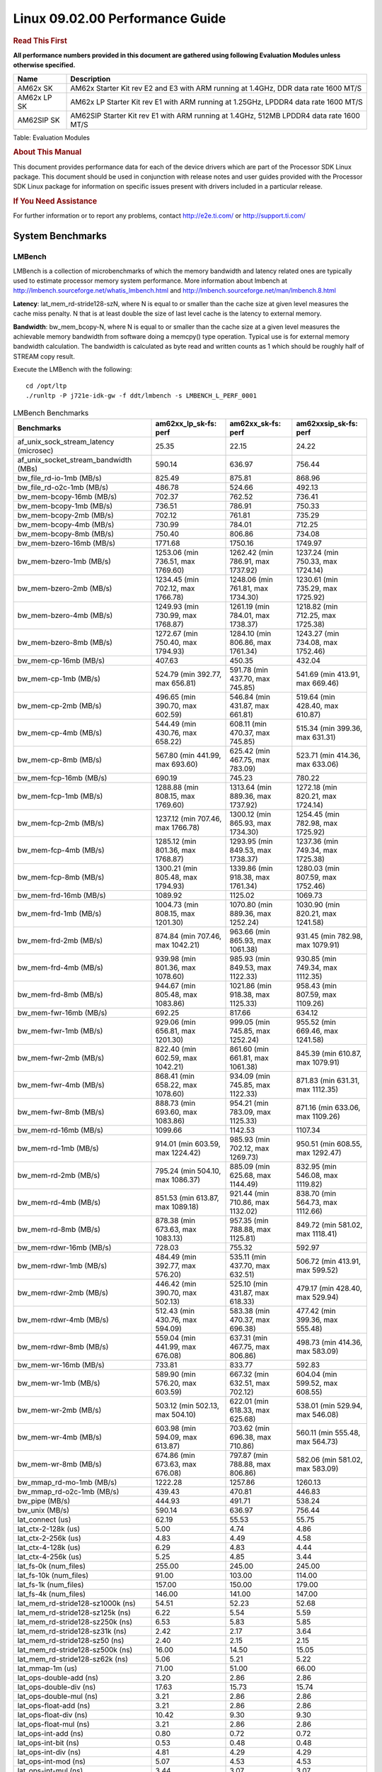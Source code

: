 
======================================
 Linux 09.02.00 Performance Guide
======================================

.. rubric::  **Read This First**
   :name: read-this-first-kernel-perf-guide

**All performance numbers provided in this document are gathered using
following Evaluation Modules unless otherwise specified.**

+----------------+----------------------------------------------------------------------------------------------------------------+
| Name           | Description                                                                                                    |
+================+================================================================================================================+
| AM62x SK       | AM62x Starter Kit rev E2 and E3 with ARM running at 1.4GHz, DDR data rate 1600 MT/S                            |
+----------------+----------------------------------------------------------------------------------------------------------------+
| AM62x LP SK    | AM62x LP Starter Kit rev E1 with ARM running at 1.25GHz, LPDDR4 data rate 1600 MT/S                            |
+----------------+----------------------------------------------------------------------------------------------------------------+
| AM62SIP SK     | AM62SIP Starter Kit rev E1 with ARM running at 1.4GHz, 512MB LPDDR4 data rate 1600 MT/S                        |
+----------------+----------------------------------------------------------------------------------------------------------------+

Table:  Evaluation Modules

.. rubric::  About This Manual
   :name: about-this-manual-kernel-perf-guide

This document provides performance data for each of the device drivers
which are part of the Processor SDK Linux package. This document should be
used in conjunction with release notes and user guides provided with the
Processor SDK Linux package for information on specific issues present
with drivers included in a particular release.

.. rubric::  If You Need Assistance
   :name: if-you-need-assistance-kernel-perf-guide

For further information or to report any problems, contact
http://e2e.ti.com/ or http://support.ti.com/

System Benchmarks
-------------------

LMBench
^^^^^^^^^^^^^^^^^^^^^^^^^^^
LMBench is a collection of microbenchmarks of which the memory bandwidth 
and latency related ones are typically used to estimate processor 
memory system performance. More information about lmbench at
http://lmbench.sourceforge.net/whatis_lmbench.html and
http://lmbench.sourceforge.net/man/lmbench.8.html

**Latency**: lat_mem_rd-stride128-szN, where N is equal to or smaller than the cache
size at given level measures the cache miss penalty. N that is at least
double the size of last level cache is the latency to external memory.

**Bandwidth**: bw_mem_bcopy-N, where N is equal to or smaller than the cache size at
a given level measures the achievable memory bandwidth from software doing
a memcpy() type operation. Typical use is for external memory bandwidth
calculation. The bandwidth is calculated as byte read and written counts
as 1 which should be roughly half of STREAM copy result.

Execute the LMBench with the following:

::

    cd /opt/ltp
    ./runltp -P j721e-idk-gw -f ddt/lmbench -s LMBENCH_L_PERF_0001

.. csv-table:: LMBench Benchmarks
    :header: "Benchmarks","am62xx_lp_sk-fs: perf","am62xx_sk-fs: perf","am62xxsip_sk-fs: perf"

    "af_unix_sock_stream_latency (microsec)","25.35","22.15","24.22"
    "af_unix_socket_stream_bandwidth (MBs)","590.14","636.97","756.44"
    "bw_file_rd-io-1mb (MB/s)","825.49","875.81","868.96"
    "bw_file_rd-o2c-1mb (MB/s)","486.78","524.66","492.13"
    "bw_mem-bcopy-16mb (MB/s)","702.37","762.52","736.41"
    "bw_mem-bcopy-1mb (MB/s)","736.51","786.91","750.33"
    "bw_mem-bcopy-2mb (MB/s)","702.12","761.81","735.29"
    "bw_mem-bcopy-4mb (MB/s)","730.99","784.01","712.25"
    "bw_mem-bcopy-8mb (MB/s)","750.40","806.86","734.08"
    "bw_mem-bzero-16mb (MB/s)","1771.68","1750.16","1749.97"
    "bw_mem-bzero-1mb (MB/s)","1253.06 (min 736.51, max 1769.60)","1262.42 (min 786.91, max 1737.92)","1237.24 (min 750.33, max 1724.14)"
    "bw_mem-bzero-2mb (MB/s)","1234.45 (min 702.12, max 1766.78)","1248.06 (min 761.81, max 1734.30)","1230.61 (min 735.29, max 1725.92)"
    "bw_mem-bzero-4mb (MB/s)","1249.93 (min 730.99, max 1768.87)","1261.19 (min 784.01, max 1738.37)","1218.82 (min 712.25, max 1725.38)"
    "bw_mem-bzero-8mb (MB/s)","1272.67 (min 750.40, max 1794.93)","1284.10 (min 806.86, max 1761.34)","1243.27 (min 734.08, max 1752.46)"
    "bw_mem-cp-16mb (MB/s)","407.63","450.35","432.04"
    "bw_mem-cp-1mb (MB/s)","524.79 (min 392.77, max 656.81)","591.78 (min 437.70, max 745.85)","541.69 (min 413.91, max 669.46)"
    "bw_mem-cp-2mb (MB/s)","496.65 (min 390.70, max 602.59)","546.84 (min 431.87, max 661.81)","519.64 (min 428.40, max 610.87)"
    "bw_mem-cp-4mb (MB/s)","544.49 (min 430.76, max 658.22)","608.11 (min 470.37, max 745.85)","515.34 (min 399.36, max 631.31)"
    "bw_mem-cp-8mb (MB/s)","567.80 (min 441.99, max 693.60)","625.42 (min 467.75, max 783.09)","523.71 (min 414.36, max 633.06)"
    "bw_mem-fcp-16mb (MB/s)","690.19","745.23","780.22"
    "bw_mem-fcp-1mb (MB/s)","1288.88 (min 808.15, max 1769.60)","1313.64 (min 889.36, max 1737.92)","1272.18 (min 820.21, max 1724.14)"
    "bw_mem-fcp-2mb (MB/s)","1237.12 (min 707.46, max 1766.78)","1300.12 (min 865.93, max 1734.30)","1254.45 (min 782.98, max 1725.92)"
    "bw_mem-fcp-4mb (MB/s)","1285.12 (min 801.36, max 1768.87)","1293.95 (min 849.53, max 1738.37)","1237.36 (min 749.34, max 1725.38)"
    "bw_mem-fcp-8mb (MB/s)","1300.21 (min 805.48, max 1794.93)","1339.86 (min 918.38, max 1761.34)","1280.03 (min 807.59, max 1752.46)"
    "bw_mem-frd-16mb (MB/s)","1089.92","1125.02","1069.73"
    "bw_mem-frd-1mb (MB/s)","1004.73 (min 808.15, max 1201.30)","1070.80 (min 889.36, max 1252.24)","1030.90 (min 820.21, max 1241.58)"
    "bw_mem-frd-2mb (MB/s)","874.84 (min 707.46, max 1042.21)","963.66 (min 865.93, max 1061.38)","931.45 (min 782.98, max 1079.91)"
    "bw_mem-frd-4mb (MB/s)","939.98 (min 801.36, max 1078.60)","985.93 (min 849.53, max 1122.33)","930.85 (min 749.34, max 1112.35)"
    "bw_mem-frd-8mb (MB/s)","944.67 (min 805.48, max 1083.86)","1021.86 (min 918.38, max 1125.33)","958.43 (min 807.59, max 1109.26)"
    "bw_mem-fwr-16mb (MB/s)","692.25","817.66","634.12"
    "bw_mem-fwr-1mb (MB/s)","929.06 (min 656.81, max 1201.30)","999.05 (min 745.85, max 1252.24)","955.52 (min 669.46, max 1241.58)"
    "bw_mem-fwr-2mb (MB/s)","822.40 (min 602.59, max 1042.21)","861.60 (min 661.81, max 1061.38)","845.39 (min 610.87, max 1079.91)"
    "bw_mem-fwr-4mb (MB/s)","868.41 (min 658.22, max 1078.60)","934.09 (min 745.85, max 1122.33)","871.83 (min 631.31, max 1112.35)"
    "bw_mem-fwr-8mb (MB/s)","888.73 (min 693.60, max 1083.86)","954.21 (min 783.09, max 1125.33)","871.16 (min 633.06, max 1109.26)"
    "bw_mem-rd-16mb (MB/s)","1099.66","1142.53","1107.34"
    "bw_mem-rd-1mb (MB/s)","914.01 (min 603.59, max 1224.42)","985.93 (min 702.12, max 1269.73)","950.51 (min 608.55, max 1292.47)"
    "bw_mem-rd-2mb (MB/s)","795.24 (min 504.10, max 1086.37)","885.09 (min 625.68, max 1144.49)","832.95 (min 546.08, max 1119.82)"
    "bw_mem-rd-4mb (MB/s)","851.53 (min 613.87, max 1089.18)","921.44 (min 710.86, max 1132.02)","838.70 (min 564.73, max 1112.66)"
    "bw_mem-rd-8mb (MB/s)","878.38 (min 673.63, max 1083.13)","957.35 (min 788.88, max 1125.81)","849.72 (min 581.02, max 1118.41)"
    "bw_mem-rdwr-16mb (MB/s)","728.03","755.32","592.97"
    "bw_mem-rdwr-1mb (MB/s)","484.49 (min 392.77, max 576.20)","535.11 (min 437.70, max 632.51)","506.72 (min 413.91, max 599.52)"
    "bw_mem-rdwr-2mb (MB/s)","446.42 (min 390.70, max 502.13)","525.10 (min 431.87, max 618.33)","479.17 (min 428.40, max 529.94)"
    "bw_mem-rdwr-4mb (MB/s)","512.43 (min 430.76, max 594.09)","583.38 (min 470.37, max 696.38)","477.42 (min 399.36, max 555.48)"
    "bw_mem-rdwr-8mb (MB/s)","559.04 (min 441.99, max 676.08)","637.31 (min 467.75, max 806.86)","498.73 (min 414.36, max 583.09)"
    "bw_mem-wr-16mb (MB/s)","733.81","833.77","592.83"
    "bw_mem-wr-1mb (MB/s)","589.90 (min 576.20, max 603.59)","667.32 (min 632.51, max 702.12)","604.04 (min 599.52, max 608.55)"
    "bw_mem-wr-2mb (MB/s)","503.12 (min 502.13, max 504.10)","622.01 (min 618.33, max 625.68)","538.01 (min 529.94, max 546.08)"
    "bw_mem-wr-4mb (MB/s)","603.98 (min 594.09, max 613.87)","703.62 (min 696.38, max 710.86)","560.11 (min 555.48, max 564.73)"
    "bw_mem-wr-8mb (MB/s)","674.86 (min 673.63, max 676.08)","797.87 (min 788.88, max 806.86)","582.06 (min 581.02, max 583.09)"
    "bw_mmap_rd-mo-1mb (MB/s)","1222.28","1257.86","1260.13"
    "bw_mmap_rd-o2c-1mb (MB/s)","439.43","470.81","446.83"
    "bw_pipe (MB/s)","444.93","491.71","538.24"
    "bw_unix (MB/s)","590.14","636.97","756.44"
    "lat_connect (us)","62.19","55.53","55.75"
    "lat_ctx-2-128k (us)","5.00","4.74","4.86"
    "lat_ctx-2-256k (us)","4.83","4.49","4.58"
    "lat_ctx-4-128k (us)","6.29","4.83","4.44"
    "lat_ctx-4-256k (us)","5.25","4.85","3.44"
    "lat_fs-0k (num_files)","255.00","245.00","245.00"
    "lat_fs-10k (num_files)","91.00","103.00","114.00"
    "lat_fs-1k (num_files)","157.00","150.00","179.00"
    "lat_fs-4k (num_files)","146.00","141.00","147.00"
    "lat_mem_rd-stride128-sz1000k (ns)","54.51","52.23","52.68"
    "lat_mem_rd-stride128-sz125k (ns)","6.22","5.54","5.59"
    "lat_mem_rd-stride128-sz250k (ns)","6.53","5.83","5.85"
    "lat_mem_rd-stride128-sz31k (ns)","2.42","2.17","3.64"
    "lat_mem_rd-stride128-sz50 (ns)","2.40","2.15","2.15"
    "lat_mem_rd-stride128-sz500k (ns)","16.00","14.50","15.05"
    "lat_mem_rd-stride128-sz62k (ns)","5.06","5.21","5.22"
    "lat_mmap-1m (us)","71.00","51.00","66.00"
    "lat_ops-double-add (ns)","3.20","2.86","2.86"
    "lat_ops-double-div (ns)","17.63","15.73","15.74"
    "lat_ops-double-mul (ns)","3.21","2.86","2.86"
    "lat_ops-float-add (ns)","3.21","2.86","2.86"
    "lat_ops-float-div (ns)","10.42","9.30","9.30"
    "lat_ops-float-mul (ns)","3.21","2.86","2.86"
    "lat_ops-int-add (ns)","0.80","0.72","0.72"
    "lat_ops-int-bit (ns)","0.53","0.48","0.48"
    "lat_ops-int-div (ns)","4.81","4.29","4.29"
    "lat_ops-int-mod (ns)","5.07","4.53","4.53"
    "lat_ops-int-mul (ns)","3.44","3.07","3.07"
    "lat_ops-int64-add (ns)","0.80","0.72","0.72"
    "lat_ops-int64-bit (ns)","0.53","0.48","0.48"
    "lat_ops-int64-div (ns)","7.61","6.79","6.80"
    "lat_ops-int64-mod (ns)","5.88","5.25","5.25"
    "lat_ops-int64-mul (ns)","4.09","3.71","3.65"
    "lat_pagefault (us)","1.81","1.66","1.67"
    "lat_pipe (us)","21.91","19.71","19.75"
    "lat_proc-exec (us)","1081.40","1009.40","1065.60"
    "lat_proc-fork (us)","849.86","795.43","792.00"
    "lat_proc-proccall (us)","0.01","0.01","0.01"
    "lat_select (us)","37.42","33.73","33.41"
    "lat_sem (us)","1.70","1.95","1.78"
    "lat_sig-catch (us)","6.10","5.40","5.41"
    "lat_sig-install (us)","0.73","0.67","0.67"
    "lat_sig-prot (us)","0.46","0.45","0.42"
    "lat_syscall-fstat (us)","3.01","2.68","2.71"
    "lat_syscall-null (us)","0.52","0.46","0.46"
    "lat_syscall-open (us)","193.30","163.47","167.13"
    "lat_syscall-read (us)","0.84","0.75","0.75"
    "lat_syscall-stat (us)","4.30","3.83","3.83"
    "lat_syscall-write (us)","0.75","0.67","0.67"
    "lat_tcp (us)","1.01","0.91","0.91"
    "lat_unix (us)","25.35","22.15","24.22"
    "latency_for_0.50_mb_block_size (nanosec)","16.00","14.50","15.05"
    "latency_for_1.00_mb_block_size (nanosec)","27.26 (min 0.00, max 54.51)","26.11 (min 0.00, max 52.23)","26.34 (min 0.00, max 52.68)"
    "pipe_bandwidth (MBs)","444.93","491.71","538.24"
    "pipe_latency (microsec)","21.91","19.71","19.75"
    "procedure_call (microsec)","0.01","0.01","0.01"
    "select_on_200_tcp_fds (microsec)","37.42","33.73","33.41"
    "semaphore_latency (microsec)","1.70","1.95","1.78"
    "signal_handler_latency (microsec)","0.73","0.67","0.67"
    "signal_handler_overhead (microsec)","6.10","5.40","5.41"
    "tcp_ip_connection_cost_to_localhost (microsec)","62.19","55.53","55.75"
    "tcp_latency_using_localhost (microsec)","1.01","0.91","0.91"




Dhrystone
^^^^^^^^^^^^^^^^^^^^^^^^^^^
Dhrystone is a core only benchmark that runs from warm L1 caches in all
modern processors. It scales linearly with clock speed. For standard ARM
cores the DMIPS/MHz score will be identical with the same compiler and flags.

Execute the benchmark with the following:

::

    runDhrystone

.. csv-table:: Dhrystone Benchmarks
    :header: "Benchmarks","am62xx_lp_sk-fs: perf","am62xx_sk-fs: perf","am62xxsip_sk-fs: perf"

    "cpu_clock (MHz)","1250.00","1400.00","1400.00"
    "dhrystone_per_mhz (DMIPS/MHz)","2.90","3.00","3.00"
    "dhrystone_per_second (DhrystoneP)","6451613.00","7407407.50","7407407.50"

Whetstone
^^^^^^^^^^^^^^^^^^^^^^^^^^^
Whetstone is a benchmark primarily measuring floating-point arithmetic performance.

Execute the benchmark with the following:

::

    runWhetstone

.. csv-table:: Whetstone Benchmarks
    :header: "Benchmarks","am62xx_lp_sk-fs: perf","am62xx_sk-fs: perf","am62xxsip_sk-fs: perf"

    "whetstone (MIPS)","5000.00","10000.00","10000.00"




Linpack
^^^^^^^^^^^^^^^^^^^^^^^^^^^
Linpack measures peak double precision (64 bit) floating point performance in
solving a dense linear system.

.. csv-table:: Linpack Benchmarks
    :header: "Benchmarks","am62xx_lp_sk-fs: perf","am62xx_sk-fs: perf","am62xxsip_sk-fs: perf"

    "linpack (Kflops)","514126.00","579026.00","578928.00"




NBench
^^^^^^^^^^^^^^^^^^^^^^^^^^^
NBench which stands for Native Benchmark is used to measure macro benchmarks
for commonly used operations such as sorting and analysis algorithms.
More information about NBench at
https://en.wikipedia.org/wiki/NBench and
https://nbench.io/articles/index.html

.. csv-table:: NBench Benchmarks
    :header: "Benchmarks","am62xx_lp_sk-fs: perf","am62xx_sk-fs: perf","am62xxsip_sk-fs: perf"

    "assignment (Iterations)","12.38","13.94","13.91"
    "fourier (Iterations)","20213.00","22640.00","22633.00"
    "fp_emulation (Iterations)","82.44","92.34","92.34"
    "huffman (Iterations)","1044.10","1169.50","1169.50"
    "idea (Iterations)","3075.80","3445.00","3444.80"
    "lu_decomposition (Iterations)","476.45","536.79","534.30"
    "neural_net (Iterations)","7.83","8.77","8.77"
    "numeric_sort (Iterations)","534.46","598.40","595.47"
    "string_sort (Iterations)","138.69","155.34","155.33"




Stream
^^^^^^^^^^^^^^^^^^^^^^^^^^^
STREAM is a microbenchmark for measuring data memory system performance without
any data reuse. It is designed to miss on caches and exercise data prefetcher
and speculative accesses.
It uses double precision floating point (64bit) but in
most modern processors the memory access will be the bottleneck.
The four individual scores are copy, scale as in multiply by constant,
add two numbers, and triad for multiply accumulate.
For bandwidth, a byte read counts as one and a byte written counts as one,
resulting in a score that is double the bandwidth LMBench will show.

Execute the benchmark with the following:

::

    stream_c

.. csv-table:: Stream Benchmarks
    :header: "Benchmarks","am62xx_lp_sk-fs: perf","am62xx_sk-fs: perf","am62xxsip_sk-fs: perf"

    "add (MB/s)","1460.50","1444.40","1736.40"
    "copy (MB/s)","1546.60","1642.50","1890.90"
    "scale (MB/s)","1668.90","1837.40","1914.10"
    "triad (MB/s)","1430.60","1487.10","1698.80"




CoreMarkPro
^^^^^^^^^^^^^^^^^^^^^^^^^^^
CoreMark®-Pro is a comprehensive, advanced processor benchmark that works with
and enhances the market-proven industry-standard EEMBC CoreMark® benchmark.
While CoreMark stresses the CPU pipeline, CoreMark-Pro tests the entire processor,
adding comprehensive support for multicore technology, a combination of integer
and floating-point workloads, and data sets for utilizing larger memory subsystems.



.. csv-table:: CoreMarkPro Benchmarks
    :header: "Benchmarks","am62xx_lp_sk-fs: perf","am62xx_sk-fs: perf","am62xxsip_sk-fs: perf"

    "cjpeg-rose7-preset (workloads/)","37.31","42.02","42.02"
    "core (workloads/)","0.27","0.30","0.30"
    "coremark-pro ()","811.35","902.24","888.68"
    "linear_alg-mid-100x100-sp (workloads/)","13.09","14.69","14.69"
    "loops-all-mid-10k-sp (workloads/)","0.60","0.67","0.67"
    "nnet_test (workloads/)","0.97","1.09","1.09"
    "parser-125k (workloads/)","7.41","8.20","8.26"
    "radix2-big-64k (workloads/)","55.49","60.22","52.59"
    "sha-test (workloads/)","72.46","80.65","80.00"
    "zip-test (workloads/)","18.87","20.83","20.83"





.. csv-table:: CoreMarkProTwoCore Benchmarks
    :header: "Benchmarks","am62xx_lp_sk-fs: perf","am62xx_sk-fs: perf","am62xxsip_sk-fs: perf"

    "cjpeg-rose7-preset (workloads/)","74.07","83.33","84.03"
    "core (workloads/)","0.54","0.60","0.60"
    "coremark-pro ()","1345.72","1477.45","1572.24"
    "linear_alg-mid-100x100-sp (workloads/)","26.21","29.36","29.36"
    "loops-all-mid-10k-sp (workloads/)","1.03","1.16","1.24"
    "nnet_test (workloads/)","1.94","2.17","2.18"
    "parser-125k (workloads/)","10.47","11.76","13.25"
    "radix2-big-64k (workloads/)","37.94","37.18","48.60"
    "sha-test (workloads/)","142.86","158.73","161.29"
    "zip-test (workloads/)","34.48","37.04","40.00"

 
 


MultiBench
^^^^^^^^^^^^^^^^^^^^^^^^^^^
MultiBench™ is a suite of benchmarks that allows processor and system designers to
analyze, test, and improve multicore processors. It uses three forms of concurrency:
Data decomposition: multiple threads cooperating on achieving a unified goal and
demonstrating a processor’s support for fine grain parallelism.
Processing multiple data streams: uses common code running over multiple threads and
demonstrating how well a processor scales over scalable data inputs.
Multiple workload processing: shows the scalability of general-purpose processing,
demonstrating concurrency over both code and data.
MultiBench combines a wide variety of application-specific workloads with the EEMBC
Multi-Instance-Test Harness (MITH), compatible and portable with most any multicore
processors and operating systems. MITH uses a thread-based API (POSIX-compliant) to
establish a common programming model that communicates with the benchmark through an
abstraction layer and provides a flexible interface to allow a wide variety of
thread-enabled workloads to be tested.

.. csv-table:: Multibench Benchmarks
    :header: "Benchmarks","am62xx_lp_sk-fs: perf","am62xx_sk-fs: perf","am62xxsip_sk-fs: perf"

    "4m-check (workloads/)","285.16","307.47","303.10"
    "4m-check-reassembly (workloads/)","62.38","66.53","64.14"
    "4m-check-reassembly-tcp (workloads/)","40.26","42.81","42.09"
    "4m-check-reassembly-tcp-cmykw2-rotatew2 (workloads/)","22.67","24.21","24.34"
    "4m-check-reassembly-tcp-x264w2 (workloads/)","1.63","1.79","1.79"
    "4m-cmykw2 (workloads/)","188.15","199.60","200.60"
    "4m-cmykw2-rotatew2 (workloads/)","36.59","39.40","38.78"
    "4m-reassembly (workloads/)","50.81","53.42","51.76"
    "4m-rotatew2 (workloads/)","41.79","44.98","46.21"
    "4m-tcp-mixed (workloads/)","94.67","102.56","102.56"
    "4m-x264w2 (workloads/)","1.70","1.87","1.86"
    "empty-wld (workloads/)","1.00","1.00","1.00"
    "idct-4m (workloads/)","16.82","18.59","18.52"
    "idct-4mw1 (workloads/)","16.82","18.59","18.58"
    "ippktcheck-4m (workloads/)","285.39","306.41","303.84"
    "ippktcheck-4mw1 (workloads/)","285.42","306.26","302.77"
    "ipres-4m (workloads/)","62.09","63.64","63.75"
    "ipres-4mw1 (workloads/)","60.90","64.82","63.53"
    "md5-4m (workloads/)","23.99","26.21","26.08"
    "md5-4mw1 (workloads/)","23.92","26.02","25.89"
    "rgbcmyk-4m (workloads/)","57.47","63.84","63.59"
    "rgbcmyk-4mw1 (workloads/)","57.13","63.67","63.53"
    "rotate-4ms1 (workloads/)","17.16","18.42","18.45"
    "rotate-4ms1w1 (workloads/)","17.18","18.42","18.40"
    "rotate-4ms64 (workloads/)","17.40","18.57","18.66"
    "rotate-4ms64w1 (workloads/)","17.39","18.46","18.59"
    "x264-4mq (workloads/)","0.50","0.56","0.56"
    "x264-4mqw1 (workloads/)","0.50","0.56","0.56"



 
 



|

Boot-time Measurement
-------------------------

Boot media: MMCSD
^^^^^^^^^^^^^^^^^^^^^^^^^^^

.. csv-table:: Boot time MMCSD
    :header: "Boot Configuration","am62xx_sk-fs: boot time (sec)"

    "Kernel boot time test when bootloader, kernel and sdk-rootfs are in mmc-sd","15.77 (min 15.31, max 16.17)"
    "Kernel boot time test when init is /bin/sh and bootloader, kernel and sdk-rootfs are in mmc-sd","3.50 (min 3.47, max 3.52)"



 
 



|

ALSA SoC Audio Driver
-------------------------

#. Access type - RW\_INTERLEAVED
#. Channels - 2
#. Format - S16\_LE
#. Period size - 64


.. csv-table:: Audio Capture
    :header: "Sampling Rate (Hz)","am62xx_lp_sk-fs: Throughput (bits/sec)","am62xx_lp_sk-fs: CPU Load (%)","am62xx_sk-fs: Throughput (bits/sec)","am62xx_sk-fs: CPU Load (%)","am62xxsip_sk-fs: Throughput (bits/sec)","am62xxsip_sk-fs: CPU Load (%)"

    "8000","255998.00","0.16","255997.00","0.20","255999.00","0.30"
    "11025","352797.00","0.18","352797.00","0.15","352798.00","0.14"
    "16000","511996.00","0.13","511996.00","0.43","511998.00","0.81"
    "22050","705595.00","0.30","705595.00","0.28","705598.00","0.25"
    "24000","705594.00","0.30","705594.00","0.26","705596.00","0.24"
    "32000","1023989.00","0.71","1023990.00","0.17","1023992.00","0.74"
    "44100","1411185.00","0.47","1411186.00","0.41","1411190.00","0.38"
    "48000","1535982.00","0.23","1535985.00","0.21","1535990.00","0.20"
    "88200","2822366.00","0.94","2822365.00","0.86","2822380.00","0.78"
    "96000","3071964.00","2.17","3071967.00","0.32","3071977.00","0.30"



 
 



 



|

Graphics SGX/RGX Driver
-------------------------

Glmark2
^^^^^^^^^^^^^^^^^^^^^^^^^^^

Run Glmark2 and capture performance reported (Score). All display outputs (HDMI, Displayport and/or LCD) are connected when running these tests

.. csv-table::
    :header: "Benchmark","am62xx_lp_sk-fs: Score","am62xx_sk-fs: Score","am62xxsip_sk-fs: Score"

    "Glmark2-DRM","35.00","40.00","38.00"
    "Glmark2-Wayland","201.00","219.00","213.00"
    "Glmark2-Wayland 1920x1080","62.00","219.00"

|

Ethernet
-----------------
Ethernet performance benchmarks were measured using Netperf 2.7.1 https://hewlettpackard.github.io/netperf/doc/netperf.html
Test procedures were modeled after those defined in RFC-2544:
https://tools.ietf.org/html/rfc2544, where the DUT is the TI device 
and the "tester" used was a Linux PC. To produce consistent results,
it is recommended to carry out performance tests in a private network and to avoid 
running NFS on the same interface used in the test. In these results, 
CPU utilization was captured as the total percentage used across all cores on the device,
while running the performance test over one external interface.  

UDP Throughput (0% loss) was measured by the procedure defined in RFC-2544 section 26.1: Throughput.
In this scenario, netperf options burst_size (-b) and wait_time (-w) are used to limit bandwidth
during different trials of the test, with the goal of finding the highest rate at which 
no loss is seen. For example, to limit bandwidth to 500Mbits/sec with 1472B datagram:

::

   burst_size = <bandwidth (bits/sec)> / 8 (bits -> bytes) / <UDP datagram size> / 100 (seconds -> 10 ms)
   burst_size = 500000000 / 8 / 1472 / 100 = 425 

   wait_time = 10 milliseconds (minimum supported by Linux PC used for testing)

UDP Throughput (possible loss) was measured by capturing throughput and packet loss statistics when
running the netperf test with no bandwidth limit (remove -b/-w options). 

In order to start a netperf client on one device, the other device must have netserver running.
To start netserver:

::

   netserver [-p <port_number>] [-4 (IPv4 addressing)] [-6 (IPv6 addressing)]

Running the following shell script from the DUT will trigger netperf clients to measure 
bidirectional TCP performance for 60 seconds and report CPU utilization. Parameter -k is used in
client commands to summarize selected statistics on their own line and -j is used to gain 
additional timing measurements during the test.  

::

   #!/bin/bash
   for i in 1
   do
      netperf -H <tester ip> -j -c -l 60 -t TCP_STREAM --
         -k DIRECTION,THROUGHPUT,MEAN_LATENCY,LOCAL_CPU_UTIL,REMOTE_CPU_UTIL,LOCAL_BYTES_SENT,REMOTE_BYTES_RECVD,LOCAL_SEND_SIZE &
      
      netperf -H <tester ip> -j -c -l 60 -t TCP_MAERTS --
         -k DIRECTION,THROUGHPUT,MEAN_LATENCY,LOCAL_CPU_UTIL,REMOTE_CPU_UTIL,LOCAL_BYTES_SENT,REMOTE_BYTES_RECVD,LOCAL_SEND_SIZE &
   done

Running the following commands will trigger netperf clients to measure UDP burst performance for 
60 seconds at various burst/datagram sizes and report CPU utilization. 

- For UDP egress tests, run netperf client from DUT and start netserver on tester. 

::

   netperf -H <tester ip> -j -c -l 60 -t UDP_STREAM -b <burst_size> -w <wait_time> -- -m <UDP datagram size> 
      -k DIRECTION,THROUGHPUT,MEAN_LATENCY,LOCAL_CPU_UTIL,REMOTE_CPU_UTIL,LOCAL_BYTES_SENT,REMOTE_BYTES_RECVD,LOCAL_SEND_SIZE 

- For UDP ingress tests, run netperf client from tester and start netserver on DUT. 

::

   netperf -H <DUT ip> -j -C -l 60 -t UDP_STREAM -b <burst_size> -w <wait_time> -- -m <UDP datagram size>
      -k DIRECTION,THROUGHPUT,MEAN_LATENCY,LOCAL_CPU_UTIL,REMOTE_CPU_UTIL,LOCAL_BYTES_SENT,REMOTE_BYTES_RECVD,LOCAL_SEND_SIZE 

CPSW/CPSW2g/CPSW3g Ethernet Driver 
^^^^^^^^^^^^^^^^^^^^^^^^^^^^^^^^^^

- CPSW3g: AM62x

.. rubric::  TCP Bidirectional Throughput 
   :name: CPSW2g-tcp-bidirectional-throughput

.. csv-table:: CPSW2g TCP Bidirectional Throughput
    :header: "Command Used","am62xx_lp_sk-fs: THROUGHPUT (Mbits/sec)","am62xx_lp_sk-fs: CPU Load % (LOCAL_CPU_UTIL)","am62xx_sk-fs: THROUGHPUT (Mbits/sec)","am62xx_sk-fs: CPU Load % (LOCAL_CPU_UTIL)","am62xxsip_sk-fs: THROUGHPUT (Mbits/sec)","am62xxsip_sk-fs: CPU Load % (LOCAL_CPU_UTIL)"

    "netperf -H 192.168.0.1 -j -c -C -l 60 -t TCP_STREAM; netperf -H 192.168.0.1 -j -c -C -l 60 -t TCP_MAERTS","1779.49","66.66","1801.91","64.51","1799.86","64.65"




.. rubric::  TCP Bidirectional Throughput Interrupt Pacing
   :name: CPSW2g-tcp-bidirectional-throughput-interrupt-pacing

.. csv-table:: CPSW2g TCP Bidirectional Throughput Interrupt Pacing
    :header: "Command Used","am62xx_lp_sk-fs: THROUGHPUT (Mbits/sec)","am62xx_lp_sk-fs: CPU Load % (LOCAL_CPU_UTIL)","am62xx_sk-fs: THROUGHPUT (Mbits/sec)","am62xx_sk-fs: CPU Load % (LOCAL_CPU_UTIL)","am62xxsip_sk-fs: THROUGHPUT (Mbits/sec)","am62xxsip_sk-fs: CPU Load % (LOCAL_CPU_UTIL)"

    "netperf -H 192.168.0.1 -j -c -C -l 60 -t TCP_STREAM; netperf -H 192.168.0.1 -j -c -C -l 60 -t TCP_MAERTS","1669.02","52.26","1526.73","44.96","1502.65","40.60"




.. rubric::  UDP Throughput
   :name: CPSW2g-udp-throughput-0-loss

.. csv-table:: CPSW2g UDP Egress Throughput 0 loss
    :header: "Frame Size(bytes)","am62xx_lp_sk-fs: UDP Datagram Size(bytes) (LOCAL_SEND_SIZE)","am62xx_lp_sk-fs: THROUGHPUT (Mbits/sec)","am62xx_lp_sk-fs: Packets Per Second (kPPS)","am62xx_lp_sk-fs: CPU Load % (LOCAL_CPU_UTIL)","am62xx_sk-fs: UDP Datagram Size(bytes) (LOCAL_SEND_SIZE)","am62xx_sk-fs: THROUGHPUT (Mbits/sec)","am62xx_sk-fs: Packets Per Second (kPPS)","am62xx_sk-fs: CPU Load % (LOCAL_CPU_UTIL)","am62xxsip_sk-fs: UDP Datagram Size(bytes) (LOCAL_SEND_SIZE)","am62xxsip_sk-fs: THROUGHPUT (Mbits/sec)","am62xxsip_sk-fs: Packets Per Second (kPPS)","am62xxsip_sk-fs: CPU Load % (LOCAL_CPU_UTIL)"

    "64","18.00","16.22","113.00","40.06","18.00","18.25","127.00","39.96","18.00","20.11","140.00","42.05"
    "128","82.00","73.19","112.00","39.85","82.00","80.72","123.00","39.95","82.00","89.22","136.00","41.41"
    "256","210.00","188.81","112.00","39.89","210.00","210.45","125.00","40.29","210.00","214.83","128.00","40.52"
    "1024","978.00","874.21","112.00","40.01","978.00","935.21","120.00","45.98","978.00","935.15","120.00","42.09"
    "1518","1472.00","890.71","76.00","34.33","1472.00","955.28","81.00","33.99","1472.00","955.93","81.00","33.28"





.. csv-table:: CPSW2g UDP Ingress Throughput 0 loss
    :header: "Frame Size(bytes)","am62xx_lp_sk-fs: UDP Datagram Size(bytes) (LOCAL_SEND_SIZE)","am62xx_lp_sk-fs: THROUGHPUT (Mbits/sec)","am62xx_lp_sk-fs: Packets Per Second (kPPS)","am62xx_lp_sk-fs: CPU Load % (LOCAL_CPU_UTIL)","am62xx_sk-fs: UDP Datagram Size(bytes) (LOCAL_SEND_SIZE)","am62xx_sk-fs: THROUGHPUT (Mbits/sec)","am62xx_sk-fs: Packets Per Second (kPPS)","am62xx_sk-fs: CPU Load % (LOCAL_CPU_UTIL)","am62xxsip_sk-fs: UDP Datagram Size(bytes) (LOCAL_SEND_SIZE)","am62xxsip_sk-fs: THROUGHPUT (Mbits/sec)","am62xxsip_sk-fs: Packets Per Second (kPPS)","am62xxsip_sk-fs: CPU Load % (LOCAL_CPU_UTIL)"

    "64","18.00","6.42","45.00","26.15","18.00","1.71","12.00","12.76","18.00","7.57","53.00","28.32"
    "128","82.00","53.13","81.00","32.83","82.00","9.71","15.00","20.60","82.00","4.33","7.00","8.40"
    "256","210.00","239.00","142.00","40.46","210.00","28.22","17.00","22.47","210.00","30.58","18.00","18.20"
    "1024","978.00","936.50","120.00","42.40","978.00","936.61","120.00","42.47","978.00","936.74","120.00","42.69"
    "1518","1472.00","951.32","81.00","41.59","1472.00","941.84","80.00","39.63","1472.00","957.11","81.00","40.05"





.. csv-table:: CPSW2g UDP Ingress Throughput possible loss
    :header: "Frame Size(bytes)","am62xx_lp_sk-fs: UDP Datagram Size(bytes) (LOCAL_SEND_SIZE)","am62xx_lp_sk-fs: THROUGHPUT (Mbits/sec)","am62xx_lp_sk-fs: Packets Per Second (kPPS)","am62xx_lp_sk-fs: CPU Load % (LOCAL_CPU_UTIL)","am62xx_lp_sk-fs: Packet Loss %","am62xx_sk-fs: UDP Datagram Size(bytes) (LOCAL_SEND_SIZE)","am62xx_sk-fs: THROUGHPUT (Mbits/sec)","am62xx_sk-fs: Packets Per Second (kPPS)","am62xx_sk-fs: CPU Load % (LOCAL_CPU_UTIL)","am62xx_sk-fs: Packet Loss %","am62xxsip_sk-fs: UDP Datagram Size(bytes) (LOCAL_SEND_SIZE)","am62xxsip_sk-fs: THROUGHPUT (Mbits/sec)","am62xxsip_sk-fs: Packets Per Second (kPPS)","am62xxsip_sk-fs: CPU Load % (LOCAL_CPU_UTIL)","am62xxsip_sk-fs: Packet Loss %"

    "64","18.00","25.40","176.00","38.75","61.81","18.00","27.33","190.00","38.86","50.27","18.00","30.40","211.00","38.98","75.61"
    "128","82.00","94.83","145.00","38.33","0.01","82.00","124.40","190.00","41.01","52.39","82.00","137.60","210.00","40.71","72.13"
    "256","210.00","262.95","157.00","41.45","5.79","210.00","312.68","186.00","41.82","52.80","210.00","339.55","202.00","42.15","36.26"
    "1024","978.00","936.50","120.00","42.40","0.00","978.00","936.61","120.00","42.47","0.00","978.00","936.25","120.00","42.41","0.04"
    "1518","1472.00","951.32","81.00","41.59","0.00","1472.00","954.00","81.00","40.10","0.02","1472.00","956.90","81.00","39.99","0.02"

 
 

 

 
 

 

 

 

 



|

UBoot QSPI/OSPI Driver
-------------------------

AM62XX-SK
^^^^^^^^^^^^^^^^^^^^^^^^^^^






.. csv-table:: UBOOT QSPI or OSPI
    :header: "File size (bytes in hex)","am62xxsip_sk-fs: Write Throughput (Kbytes/sec)","am62xxsip_sk-fs: Read Throughput (Kbytes/sec)"

    "400000","383.09","195047.62"
    "800000","384.08","240941.18"
    "1000000","386.04","268590.16"
    "2000000","382.39","284939.13"

 
 

 

 

 



|

EMMC Driver
-------------------------

.. warning::

  **IMPORTANT**: The performance numbers can be severely affected if the media is
  mounted in sync mode. Hot plug scripts in the filesystem mount
  removable media in sync mode to ensure data integrity. For performance
  sensitive applications, umount the auto-mounted filesystem and
  re-mount in async mode.

AM62XX-SK
^^^^^^^^^^^^^^^^^^^^^^^^^^^


.. csv-table:: EMMC EXT4 FIO 1G
    :header: "Buffer size (bytes)","am62xx_sk-fs: Write EXT4 Throughput (Mbytes/sec)","am62xx_sk-fs: Write EXT4 CPU Load (%)","am62xx_sk-fs: Read EXT4 Throughput (Mbytes/sec)","am62xx_sk-fs: Read EXT4 CPU Load (%)"

    "1m","59.70","1.26","175.00","1.55"
    "4m","59.90","1.04","175.00","1.28"
    "4k","51.50","18.42","55.80","17.37"
    "256k","59.60","1.66","174.00","2.11"




.. csv-table:: EMMC EXT4 FIO 1G
    :header: "Buffer size (bytes)","am62xx_lp_sk-fs: Write EXT4 Throughput (Mbytes/sec)","am62xx_lp_sk-fs: Write EXT4 CPU Load (%)","am62xx_lp_sk-fs: Read EXT4 Throughput (Mbytes/sec)","am62xx_lp_sk-fs: Read EXT4 CPU Load (%)"

    "1m","61.40","1.50","175.00","1.84"
    "4m","61.40","1.13","175.00","1.69"
    "4k","51.70","20.23","56.80","19.24"
    "256k","61.60","1.79","174.00","2.59"




.. csv-table:: EMMC EXT4 FIO 1G
    :header: "Buffer size (bytes)","am62xxsip_sk-fs: Write EXT4 Throughput (Mbytes/sec)","am62xxsip_sk-fs: Write EXT4 CPU Load (%)","am62xxsip_sk-fs: Read EXT4 Throughput (Mbytes/sec)","am62xxsip_sk-fs: Read EXT4 CPU Load (%)"

    "1m","91.70","1.76","172.00","1.56"
    "4m","97.70","1.54","172.00","1.53"
    "4k","63.80","23.68","91.00","25.57"
    "256k","91.50","1.92","171.00","2.06"

  
 



|

UBoot EMMC Driver
-------------------------

AM62XX-SK
^^^^^^^^^^^^^^^^^^^^^^^^^^^



.. csv-table:: UBOOT EMMC RAW
    :header: "File size (bytes in hex)","am62xx_sk-fs: Write Throughput (Kbytes/sec)","am62xx_sk-fs: Read Throughput (Kbytes/sec)"

    "2000000","56790.29","169782.38"
    "4000000","57437.34","173375.66"





.. csv-table:: UBOOT EMMC RAW
    :header: "File size (bytes in hex)","am62xx_lp_sk-fs: Write Throughput (Kbytes/sec)","am62xx_lp_sk-fs: Read Throughput (Kbytes/sec)"

    "2000000","61134.33","171560.21"
    "4000000","61768.14","173835.54"





.. csv-table:: UBOOT EMMC RAW
    :header: "File size (bytes in hex)","am62xxsip_sk-fs: Write Throughput (Kbytes/sec)","am62xxsip_sk-fs: Read Throughput (Kbytes/sec)"

    "2000000","99296.97","172463.16"
    "4000000","97523.81","175229.95"

 
 
 



|

MMC/SD Driver
-------------------------

.. warning::

  **IMPORTANT**: The performance numbers can be severely affected if the media is
  mounted in sync mode. Hot plug scripts in the filesystem mount
  removable media in sync mode to ensure data integrity. For performance
  sensitive applications, umount the auto-mounted filesystem and
  re-mount in async mode.

AM62XX-SK
^^^^^^^^^^^^^^^^^^^^^^^^^^^


.. csv-table:: MMC EXT4 FIO 1G
    :header: "Buffer size (bytes)","am62xx_sk-fs: Write EXT4 Throughput (Mbytes/sec)","am62xx_sk-fs: Write EXT4 CPU Load (%)","am62xx_sk-fs: Read EXT4 Throughput (Mbytes/sec)","am62xx_sk-fs: Read EXT4 CPU Load (%)"

    "1m","20.00","0.73","85.60","1.04"
    "4m","19.90","0.51","85.50","0.84"
    "4k","7.10","2.98","21.60","6.86"
    "256k","19.80","0.81","82.90","1.39"




.. csv-table:: MMC EXT4 FIO 1G
    :header: "Buffer size (bytes)","am62xx_lp_sk-fs: Write EXT4 Throughput (Mbytes/sec)","am62xx_lp_sk-fs: Write EXT4 CPU Load (%)","am62xx_lp_sk-fs: Read EXT4 Throughput (Mbytes/sec)","am62xx_lp_sk-fs: Read EXT4 CPU Load (%)"

    "1m","13.40","0.68","90.70","1.35"
    "4m","15.80","0.56","90.90","1.08"
    "4k","5.29","2.86","15.50","5.79"
    "256k","13.30","0.72","88.00","1.48"




.. csv-table:: MMC EXT4 FIO 1G
    :header: "Buffer size (bytes)","am62xxsip_sk-fs: Write EXT4 Throughput (Mbytes/sec)","am62xxsip_sk-fs: Write EXT4 CPU Load (%)","am62xxsip_sk-fs: Read EXT4 Throughput (Mbytes/sec)","am62xxsip_sk-fs: Read EXT4 CPU Load (%)"

    "1m","18.60","0.64","87.30","1.02"
    "4m","18.50","0.63","83.90","1.05"
    "4k","4.88","2.15","16.80","5.39"
    "256k","17.70","0.76","85.40","1.14"

 



 

The performance numbers were captured using the following:

-  SanDisk 8GB MicroSDHC Class 10 Memory Card
-  Partition was mounted with async option

|

UBoot MMC/SD Driver
-------------------------

AM62XX-SK
^^^^^^^^^^^^^^^^^^^^^^^^^^^







.. csv-table:: UBOOT MMCSD FAT
    :header: "File size (bytes in hex)","am62xxsip_sk-fs: Write Throughput (Kbytes/sec)","am62xxsip_sk-fs: Read Throughput (Kbytes/sec)"

    "400000","38280.37","62060.61"
    "800000","33573.77","74472.73"
    "1000000","49349.40","82747.47"

  
  


 
 

 



|

CRYPTO Driver
-------------------------

OpenSSL Performance
^^^^^^^^^^^^^^^^^^^^^^^^^^^

.. csv-table:: OpenSSL Performance
    :header: "Algorithm","Buffer Size (in bytes)","am62xxsip_sk-fs: throughput (KBytes/Sec)"

    "aes-128-cbc","1024","27663.70"
    "aes-128-cbc","16","538.77"
    "aes-128-cbc","16384","136964.78"
    "aes-128-cbc","256","8214.44"
    "aes-128-cbc","64","2144.13"
    "aes-128-cbc","8192","106700.80"
    "aes-128-ecb","1024","28235.78"
    "aes-128-ecb","16","547.69"
    "aes-128-ecb","16384","141989.21"
    "aes-128-ecb","256","8426.50"
    "aes-128-ecb","64","2193.66"
    "aes-128-ecb","8192","110455.47"
    "aes-192-cbc","1024","27530.58"
    "aes-192-cbc","16","536.29"
    "aes-192-cbc","16384","129264.30"
    "aes-192-cbc","256","8147.37"
    "aes-192-cbc","64","2133.99"
    "aes-192-cbc","8192","101856.60"
    "aes-192-ecb","1024","28363.43"
    "aes-192-ecb","16","551.74"
    "aes-192-ecb","16384","133393.07"
    "aes-192-ecb","256","8342.02"
    "aes-192-ecb","64","2199.23"
    "aes-192-ecb","8192","105299.97"
    "aes-256-cbc","1024","27312.13"
    "aes-256-cbc","16","534.94"
    "aes-256-cbc","16384","119821.65"
    "aes-256-cbc","256","8049.07"
    "aes-256-cbc","64","2132.80"
    "aes-256-cbc","8192","96236.89"
    "aes-256-ecb","1024","27939.84"
    "aes-256-ecb","16","553.75"
    "aes-256-ecb","16384","124436.48"
    "aes-256-ecb","256","8252.84"
    "aes-256-ecb","64","2191.64"
    "aes-256-ecb","8192","100291.93"
    "sha256","1024","35595.26"
    "sha256","16","595.92"
    "sha256","16384","279445.50"
    "sha256","256","9329.49"
    "sha256","64","2350.44"
    "sha256","8192","190690.65"
    "sha512","1024","25202.69"
    "sha512","16","580.97"
    "sha512","16384","68736.34"
    "sha512","256","8311.81"
    "sha512","64","2326.34"
    "sha512","8192","61530.11"





.. csv-table:: OpenSSL CPU Load
    :header: "Algorithm","am62xxsip_sk-fs: CPU Load"

    "aes-128-cbc","36.00"
    "aes-128-ecb","38.00"
    "aes-192-cbc","36.00"
    "aes-192-ecb","37.00"
    "aes-256-cbc","36.00"
    "aes-256-ecb","36.00"
    "sha256","98.00"
    "sha512","98.00"



Listed for each algorithm are the code snippets used to run each
  benchmark test.

::

    time -v openssl speed -elapsed -evp aes-128-cbc

IPSec Software Performance
^^^^^^^^^^^^^^^^^^^^^^^^^^^

.. csv-table:: IPSec Software Performance
    :header: "Algorithm","am62xx_lp_sk-fs: Throughput (Mbps)","am62xx_lp_sk-fs: Packets/Sec","am62xx_lp_sk-fs: CPU Load","am62xx_sk-fs: Throughput (Mbps)","am62xx_sk-fs: Packets/Sec","am62xx_sk-fs: CPU Load","am62xxsip_sk-fs: Throughput (Mbps)","am62xxsip_sk-fs: Packets/Sec","am62xxsip_sk-fs: CPU Load"

    "3des","61.60","5.00","25.12","69.10","6.00","25.12","71.70","6.00","25.13"
    "aes128","239.40","21.00","46.47","274.00","24.00","47.12","318.20","28.00","47.70"
    "aes192","242.80","21.00","46.55","276.40","24.00","47.04","321.10","28.00","47.64"
    "aes256","331.70","29.00","48.03"

Low Power Performance
-------------------------

Table:  **Deep sleep**

.. csv-table::
    :header: "Rail name","Rail voltage(V)","am62xx_sk-fs"

    "vdd_core","0.85","9.82"
    "vddr_core","0.85","n/a"
    "soc_dvdd_3v3","3.30","6.33"
    "soc_dvdd_1v8","1.80","4.00"
    "vdda_1v8","1.80","1.80"
    "vdd_lpddr4/vdd_ddr4","1.10","8.60"
    "Total"," ","30.55"

Table:  **MCU only**

.. csv-table::
    :header: "Rail name","Rail voltage(V)","am62xx_sk-fs"

    "vdd_core","0.85","107.97"
    "vddr_core","0.85","n/a"
    "soc_dvdd_3v3","3.30","5.02"
    "soc_dvdd_1v8","1.80","4.80"
    "vdda_1v8","1.80","10.80"
    "vdd_lpddr4/vdd_ddr4","1.10","8.06"
    "Total"," ","136.66"

Partial I/O Data
- All voltage rails were measured to be near 0V

Further optimizations are possible for these low power modes. Please refer to the AM62x Power Consumption App Note (https://www.ti.com/lit/pdf/spradg1)
